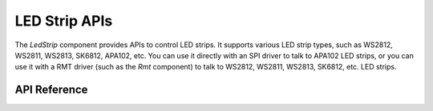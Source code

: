 LED Strip APIs
**************

The `LedStrip` component provides APIs to control LED strips. It supports
various LED strip types, such as WS2812, WS2811, WS2813, SK6812, APA102, etc.
You can use it directly with an SPI driver to talk to APA102 LED strips, or you
can use it with a RMT driver (such as the `Rmt` component) to talk to WS2812,
WS2811, WS2813, SK6812, etc. LED strips.

.. ---------------------------- API Reference ----------------------------------

API Reference
-------------

.. include-build-file:: inc/led_strip.inc
